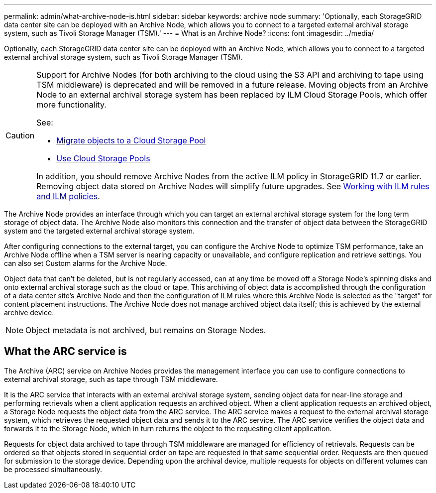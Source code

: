 ---
permalink: admin/what-archive-node-is.html
sidebar: sidebar
keywords: archive node
summary: 'Optionally, each StorageGRID data center site can be deployed with an Archive Node, which allows you to connect to a targeted external archival storage system, such as Tivoli Storage Manager (TSM).'
---
= What is an Archive Node?
:icons: font
:imagesdir: ../media/

[.lead]
Optionally, each StorageGRID data center site can be deployed with an Archive Node, which allows you to connect to a targeted external archival storage system, such as Tivoli Storage Manager (TSM).

[CAUTION]
====
Support for Archive Nodes (for both archiving to the cloud using the S3 API and archiving to tape using TSM middleware) is deprecated and will be removed in a future release. Moving objects from an Archive Node to an external archival storage system has been replaced by ILM Cloud Storage Pools, which offer more functionality.

See:

* link:../admin/migrating-objects-from-cloud-tiering-s3-to-cloud-storage-pool.html[Migrate objects to a Cloud Storage Pool] 
* link:../ilm/what-cloud-storage-pool-is.html[Use Cloud Storage Pools]

In addition, you should remove Archive Nodes from the active ILM policy in StorageGRID 11.7 or earlier. Removing object data stored on Archive Nodes will simplify future upgrades. See link:../ilm/working-with-ilm-rules-and-ilm-policies.html[Working with ILM rules and ILM policies].
====

The Archive Node provides an interface through which you can target an external archival storage system for the long term storage of object data. The Archive Node also monitors this connection and the transfer of object data between the StorageGRID system and the targeted external archival storage system.

After configuring connections to the external target, you can configure the Archive Node to optimize TSM performance, take an Archive Node offline when a TSM server is nearing capacity or unavailable, and configure replication and retrieve settings. You can also set Custom alarms for the Archive Node.

Object data that can't be deleted, but is not regularly accessed, can at any time be moved off a Storage Node's spinning disks and onto external archival storage such as the cloud or tape. This archiving of object data is accomplished through the configuration of a data center site's Archive Node and then the configuration of ILM rules where this Archive Node is selected as the "target" for content placement instructions. The Archive Node does not manage archived object data itself; this is achieved by the external archive device.

NOTE: Object metadata is not archived, but remains on Storage Nodes.

== What the ARC service is

The Archive (ARC) service on Archive Nodes provides the management interface you can use to configure connections to external archival storage, such as tape through TSM middleware.

It is the ARC service that interacts with an external archival storage system, sending object data for near-line storage and performing retrievals when a client application requests an archived object. When a client application requests an archived object, a Storage Node requests the object data from the ARC service. The ARC service makes a request to the external archival storage system, which retrieves the requested object data and sends it to the ARC service. The ARC service verifies the object data and forwards it to the Storage Node, which in turn returns the object to the requesting client application.

Requests for object data archived to tape through TSM middleware are managed for efficiency of retrievals. Requests can be ordered so that objects stored in sequential order on tape are requested in that same sequential order. Requests are then queued for submission to the storage device. Depending upon the archival device, multiple requests for objects on different volumes can be processed simultaneously.
